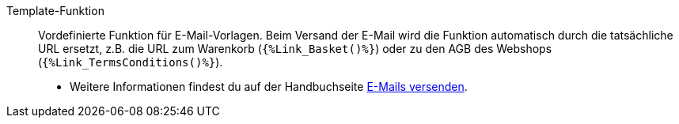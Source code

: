 [#template-funktion]
Template-Funktion:: Vordefinierte Funktion für E-Mail-Vorlagen. Beim Versand der E-Mail wird die Funktion automatisch durch die tatsächliche URL ersetzt, z.B. die URL zum Warenkorb (`{%Link_Basket()%}`) oder zu den AGB des Webshops (`{%Link_TermsConditions()%}`). +
* Weitere Informationen findest du auf der Handbuchseite <<crm/e-mails-versenden#4100#, E-Mails versenden>>.